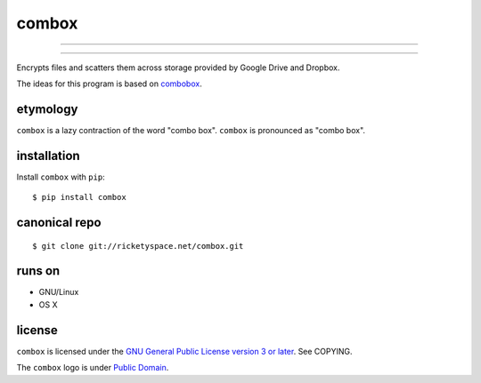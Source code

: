 ======
combox
======

----

.. image:: https://img.shields.io/pypi/pyversions/combox.svg?style=flat-square
   :target: https://pypi.python.org/pypi/combox/
   :alt: [ Python versions - 2.7 ]
.. image::  https://img.shields.io/pypi/status/combox.svg?style=flat-square
   :target: https://pypi.python.org/pypi/combox/
   :alt: [ Development status - Alpha ]
.. image:: https://img.shields.io/pypi/v/combox.svg?style=flat-square
   :target: https://pypi.python.org/pypi/combox/
   :alt:
.. image:: https://img.shields.io/pypi/wheel/combox.svg?style=flat-square
   :target: https://pypi.python.org/pypi/combox/
   :alt:
.. image:: https://img.shields.io/pypi/dm/combox.svg?style=flat-square
   :target: https://pypi.python.org/pypi/combox/
   :alt:

----

Encrypts files and scatters them across storage provided by Google
Drive and Dropbox.

The ideas for this program is based on combobox_.

.. _combobox: https://bitbucket.org/bgsucodeloverslab/combobox


etymology
---------

``combox`` is a lazy contraction of the word "combo box". ``combox``
is pronounced as "combo box".


installation
------------

Install ``combox`` with ``pip``::

  $ pip install combox


canonical repo
--------------

::

   $ git clone git://ricketyspace.net/combox.git


runs on
-------

- GNU/Linux
- OS X


license
-------

``combox`` is licensed under the `GNU General Public License version 3
or later`__. See COPYING.

.. _gpl: https://gnu.org/licenses/gpl-3.0.txt
.. __: gpl_

The ``combox`` logo is under `Public Domain`__.

.. _pd: https://creativecommons.org/publicdomain/zero/1.0/
.. __: pd_
